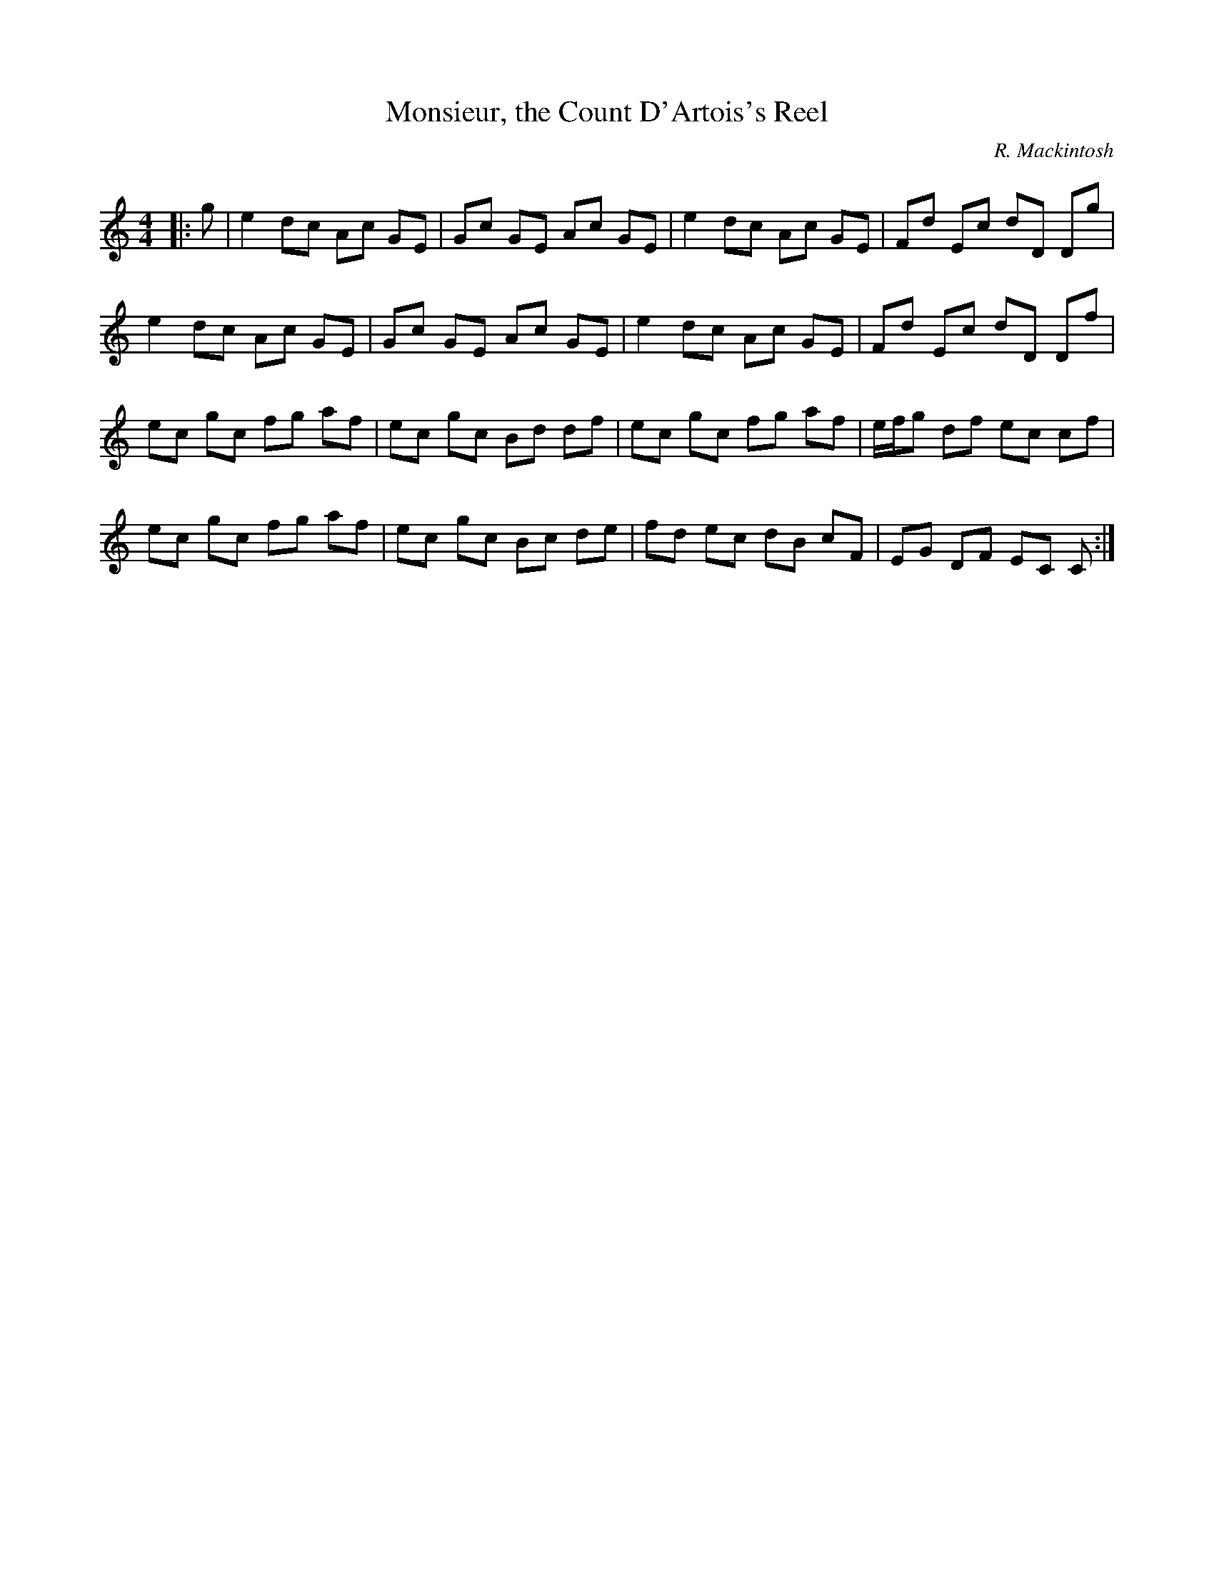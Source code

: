 X:1
T: Monsieur, the Count D'Artois's Reel
C:R. Mackintosh
R:Reel
Q: 232
K:C
M:4/4
L:1/8
|:g|e2 dc Ac GE|Gc GE Ac GE|e2 dc Ac GE|Fd Ec dD Dg|
e2 dc Ac GE|Gc GE Ac GE|e2 dc Ac GE|Fd Ec dD Df|
ec gc fg af|ec gc Bd df|ec gc fg af|e1/2f1/2g df ec cf|
ec gc fg af|ec gc Bc de|fd ec dB cF|EG DF EC C:|
